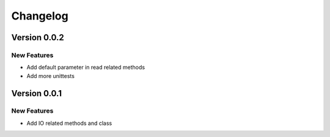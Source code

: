 =========
Changelog
=========

Version 0.0.2
==============
New Features
-------------

* Add default parameter in read related methods
* Add more unittests

Version 0.0.1
==============

New Features
-------------

* Add IO related methods and class
